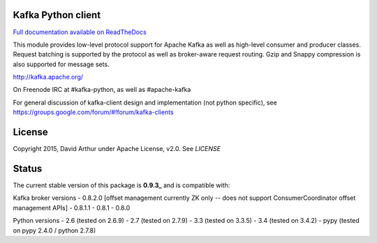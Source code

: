 Kafka Python client
------------------------
.. image:: https://api.travis-ci.org/mumrah/kafka-python.png?branch=master
    :target: https://travis-ci.org/mumrah/kafka-python
    :alt: Build Status

.. image:: https://api.travis-ci.org/mumrah/kafka-python.png?branch=master
    :target: https://coveralls.io/repos/mumrah/kafka-python/badge.svg?branch=master
    :alt: Coverage Status

.. image:: https://readthedocs.org/projects/kafka-python/badge/?version=latest
    :target: http://kafka-python.readthedocs.org/en/latest/
    :alt: Full documentation available on ReadTheDocs

`Full documentation available on ReadTheDocs`_

This module provides low-level protocol support for Apache Kafka as well as
high-level consumer and producer classes. Request batching is supported by the
protocol as well as broker-aware request routing. Gzip and Snappy compression
is also supported for message sets.

http://kafka.apache.org/

On Freenode IRC at #kafka-python, as well as #apache-kafka

For general discussion of kafka-client design and implementation (not python specific),
see https://groups.google.com/forum/#!forum/kafka-clients

License
----------
Copyright 2015, David Arthur under Apache License, v2.0. See `LICENSE`

Status
----------
The current stable version of this package is **0.9.3_** and is compatible with:

Kafka broker versions
- 0.8.2.0 [offset management currently ZK only -- does not support ConsumerCoordinator offset management APIs]
- 0.8.1.1
- 0.8.1
- 0.8.0

Python versions
- 2.6 (tested on 2.6.9)
- 2.7 (tested on 2.7.9)
- 3.3 (tested on 3.3.5)
- 3.4 (tested on 3.4.2)
- pypy (tested on pypy 2.4.0 / python 2.7.8)

.. _Full documentation available on ReadTheDocs: http://kafka-python.readthedocs.org/en/latest/
.. _0.9.3: https://github.com/mumrah/kafka-python/releases/tag/v0.9.3
